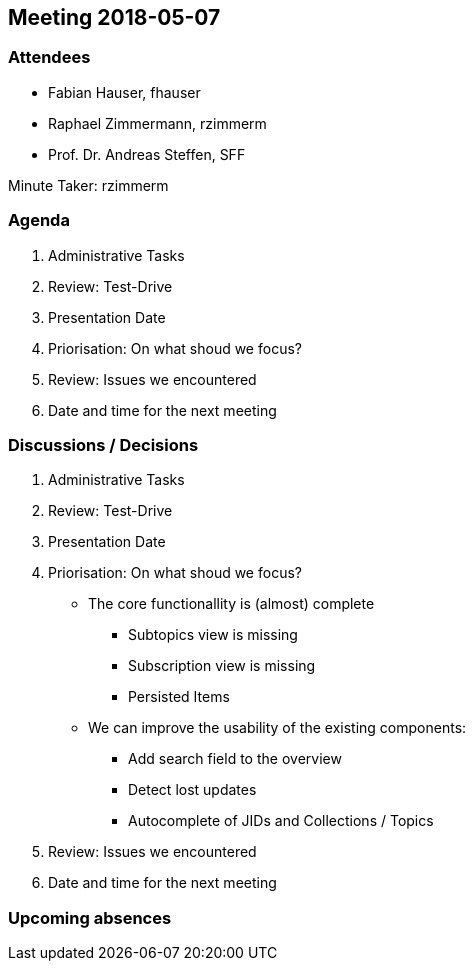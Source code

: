 == Meeting 2018-05-07

=== Attendees

* Fabian Hauser, fhauser
* Raphael Zimmermann, rzimmerm
* Prof. Dr. Andreas Steffen, SFF

Minute Taker: rzimmerm

=== Agenda

. Administrative Tasks
. Review: Test-Drive
. Presentation Date
. Priorisation: On what shoud we focus?
. Review: Issues we encountered
. Date and time for the next meeting

=== Discussions / Decisions

. Administrative Tasks
. Review: Test-Drive
. Presentation Date
. Priorisation: On what shoud we focus?
    * The core functionallity is (almost) complete
    ** Subtopics view is missing
    ** Subscription view is missing
    ** Persisted Items
    * We can improve the usability of the existing components:
    ** Add search field to the overview
    ** Detect lost updates
    ** Autocomplete of JIDs and Collections / Topics
. Review: Issues we encountered
. Date and time for the next meeting

=== Upcoming absences

